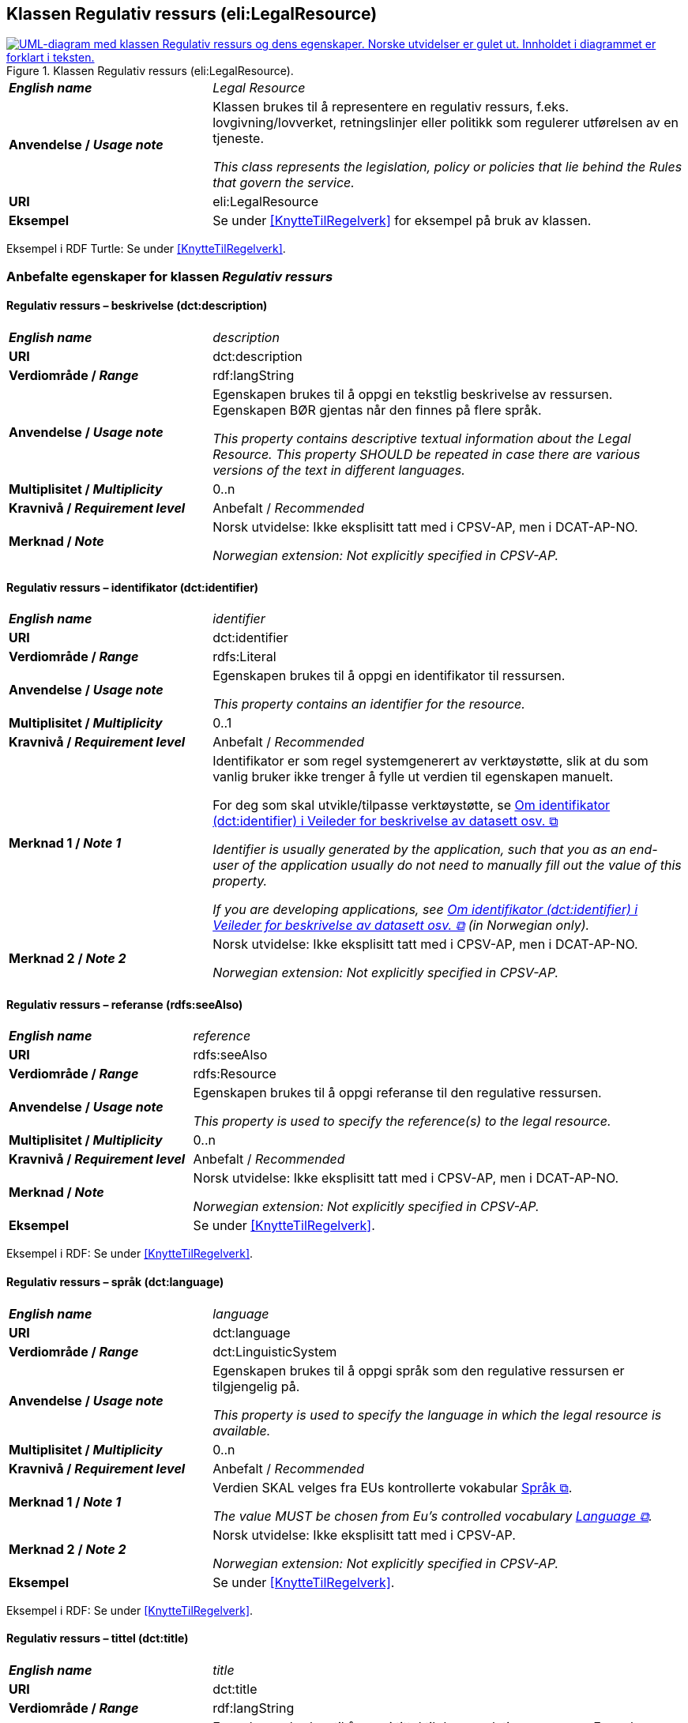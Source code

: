 == Klassen Regulativ ressurs (eli:LegalResource) [[RegulativRessurs]]

[[img-KlassenRegulativRessurs]]
.Klassen Regulativ ressurs (eli:LegalResource).
[link=images/KlassenRegulativRessurs.png]
image::images/KlassenRegulativRessurs.png[alt="UML-diagram med klassen Regulativ ressurs og dens egenskaper. Norske utvidelser er gulet ut. Innholdet i diagrammet er forklart i teksten."]

[cols="30s,70d"]
|===
| _English name_ | _Legal Resource_
| Anvendelse / _Usage note_ | Klassen brukes til å representere en regulativ ressurs, f.eks. lovgivning/lovverket, retningslinjer eller politikk som regulerer utførelsen av en tjeneste.

_This class represents the legislation, policy or policies that lie behind the Rules that govern the service._
| URI | eli:LegalResource
| Eksempel | Se under <<KnytteTilRegelverk>> for eksempel på bruk av klassen.
|===

Eksempel i RDF Turtle: Se under <<KnytteTilRegelverk>>.

=== Anbefalte egenskaper for klassen _Regulativ ressurs_ [[RegulativRessurs-anbefalte-egenskaper]]

==== Regulativ ressurs – beskrivelse (dct:description) [[RegulativRessurs-beskrivelse]]

[cols="30s,70d"]
|===
| _English name_ | _description_
| URI | dct:description
| Verdiområde / _Range_ |  rdf:langString
| Anvendelse / _Usage note_ | Egenskapen brukes til å oppgi en tekstlig beskrivelse av ressursen. Egenskapen BØR gjentas når den finnes på flere språk.

_This property contains descriptive textual information about the Legal Resource. This property SHOULD be repeated in case there are various versions of the text in different languages._
| Multiplisitet / _Multiplicity_ | 0..n
| Kravnivå / _Requirement level_ | Anbefalt / _Recommended_
| Merknad / _Note_ | Norsk utvidelse: Ikke eksplisitt tatt med i CPSV-AP, men i DCAT-AP-NO.

_Norwegian extension: Not explicitly specified in CPSV-AP._
|===

==== Regulativ ressurs – identifikator (dct:identifier) [[RegulativRessurs-identifikator]]

[cols="30s,70d"]
|===
| _English name_ | _identifier_
| URI | dct:identifier
| Verdiområde / _Range_ | rdfs:Literal
| Anvendelse / _Usage note_ | Egenskapen brukes til å oppgi en identifikator til ressursen.

_This property contains an identifier for the resource._
| Multiplisitet / _Multiplicity_ | 0..1
| Kravnivå / _Requirement level_ | Anbefalt / _Recommended_
| Merknad 1 / _Note 1_ | Identifikator er som regel systemgenerert av verktøystøtte, slik at du som vanlig bruker ikke trenger å fylle ut verdien til egenskapen manuelt.

For deg som skal utvikle/tilpasse verktøystøtte, se https://data.norge.no/guide/veileder-beskrivelse-av-datasett/#om-identifikator[Om identifikator (dct:identifier) i Veileder for beskrivelse av datasett osv. &#x29C9;, window="_blank", role="ext-link"]

__Identifier is usually generated by the application, such that you as an end-user of the application usually do not need to manually fill out the value of this property.__ 

__If you are developing applications, see https://data.norge.no/guide/veileder-beskrivelse-av-datasett/#om-identifikator[Om identifikator (dct:identifier) i Veileder for beskrivelse av datasett osv. &#x29C9;, window="_blank", role="ext-link"] (in Norwegian only).__
| Merknad 2 / _Note 2_ | Norsk utvidelse: Ikke eksplisitt tatt med i CPSV-AP, men i DCAT-AP-NO.

_Norwegian extension: Not explicitly specified in CPSV-AP._
|===

==== Regulativ ressurs – referanse (rdfs:seeAlso) [[RegulativRessurs-referanse]]

[cols="30s,70d"]
|===
| _English name_ | _reference_
| URI | rdfs:seeAlso
| Verdiområde / _Range_ | rdfs:Resource
| Anvendelse / _Usage note_ | Egenskapen brukes til å oppgi referanse til den regulative ressursen.

_This property is used to specify the reference(s) to the legal resource._
| Multiplisitet / _Multiplicity_ | 0..n
| Kravnivå / _Requirement level_ | Anbefalt / _Recommended_
| Merknad / _Note_ | Norsk utvidelse: Ikke eksplisitt tatt med i CPSV-AP, men i DCAT-AP-NO.

_Norwegian extension: Not explicitly specified in CPSV-AP._
| Eksempel | Se under <<KnytteTilRegelverk>>.
|===

Eksempel i RDF: Se under <<KnytteTilRegelverk>>.

==== Regulativ ressurs – språk (dct:language) [[RegulativRessurs-språk]]

[cols="30s,70d"]
|===
| _English name_ |  _language_
| URI | dct:language
| Verdiområde / _Range_ | dct:LinguisticSystem
| Anvendelse / _Usage note_ | Egenskapen brukes til å oppgi språk som den regulative ressursen er  tilgjengelig på.

_This property is used to specify the language in which the legal resource is available._
| Multiplisitet / _Multiplicity_ | 0..n
| Kravnivå / _Requirement level_ | Anbefalt / _Recommended_
| Merknad 1 / _Note 1_ | Verdien SKAL velges fra EUs kontrollerte vokabular https://op.europa.eu/en/web/eu-vocabularies/concept-scheme/-/resource?uri=http://publications.europa.eu/resource/authority/language[Språk &#x29C9;, window="_blank", role="ext-link"].

__The value MUST be chosen from Eu's controlled vocabulary https://op.europa.eu/en/web/eu-vocabularies/concept-scheme/-/resource?uri=http://publications.europa.eu/resource/authority/language[Language &#x29C9;, window="_blank", role="ext-link"].__
| Merknad 2 / _Note 2_ | Norsk utvidelse: Ikke eksplisitt tatt med i CPSV-AP.

_Norwegian extension: Not explicitly specified in CPSV-AP._
| Eksempel | Se under <<KnytteTilRegelverk>>.
|===

Eksempel i RDF: Se under <<KnytteTilRegelverk>>.

==== Regulativ ressurs – tittel (dct:title) [[RegulativRessurs-tittel]]

[cols="30s,70d"]
|===
| _English name_ |  _title_
| URI | dct:title
| Verdiområde / _Range_ |  rdf:langString
| Anvendelse / _Usage note_ | Egenskapen brukes til å oppgi tittel til den regulative ressursen. Egenskapen BØR gjentas når tittelen finnes på flere språk.

_This property is used to specify the title of the legal resource. This property SHOULD be repeated when the title is in several parallel languages._
| Multiplisitet / _Multiplicity_ | 0..n
| Kravnivå / _Requirement level_ | Anbefalt / _Recommended_
| Merknad / _Note_ | Norsk utvidelse: Ikke eksplisitt tatt med i CPSV-AP.

_Norwegian extension: Not explicitly specified in CPSV-AP._
| Eksempel | Se under <<KnytteTilRegelverk>>.
|===

Eksempel i RDF: Se under <<KnytteTilRegelverk>>.

==== Regulativ ressurs – type (dct:type) [[RegulativRessurs-type]]

[cols="30s,70d"]
|===
| _English name_ | _type_
| URI | dct:type
| Verdiområde / _Range_ | eli:ResourceType
| Anvendelse / _Usage note_ | Egenskapen brukes til å referere til typen av en regulativ ressurs (f.eks. direktiv, forordning).

_This property refers to the type of a legal resource (e.g. "Directive", "Règlement grand ducal", "law", "Règlement ministériel", "draft proposition", "Parliamentary act", etc.). Member states are encouraged to make their own list of values in the corresponding concept scheme._
| Multiplisitet / _Multiplicity_ | 0..1
| Kravnivå / _Requirement level_ |  Anbefalt / _Recommended_
| Merknad 1 / _Note 1_ |  Verdien SKAL velges fra det felles kontrollerte vokabularet https://data.norge.no/vocabulary/legal-resource-type[Regulativ ressurs type &#x29C9;, window="_blank", role="ext-link"], når verdien finnes i vokabularet.

__The value MUST be chosen from the common controlled vocabulary https://data.norge.no/vocabulary/legal-resource-type[Legal resource type &#x29C9;, window="_blank", role="ext-link"], when the value is in the vocabulary.__
| Merknad 2 / _Note 2_ | Norsk utvidelse: Ikke eksplisitt tatt med i CPSV-AP, men i DCAT-AP-NO.

_Norwegian extension: Not explicitly specified in CPSV-AP._
|===



=== Valgfrie egenskaper for klassen _Regulativ ressurs_ [[RegulativRessurs-valgfrie-egenskaper]]

==== Regulativ ressurs – relatert regulativ ressurs (dct:relation) [[RegulativRessurs-relatertRegulativRessurs]]

[cols="30s,70d"]
|===
| _English name_ | _related legal resource_
| URI | dct:relation
| Verdiområde / _Range_ | eli:LegalResource
| Anvendelse / _Usage note_ | Egenskapen brukes til å referere til en annen relatert regulativ ressurs.

_This property represents another instance of the Legal Resource class that is related to a particular Legal Resource being described._
| Multiplisitet / _Multiplicity_ | 0..n
| Kravnivå / _Requirement level_ | Valgfri / _Optional_
|===
